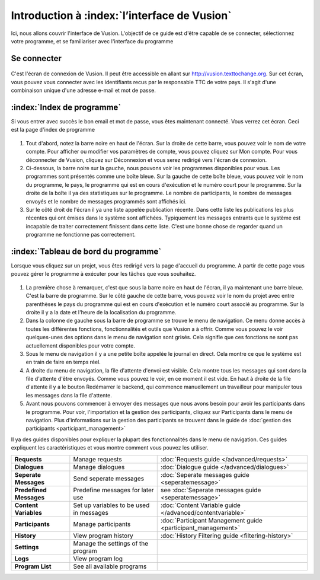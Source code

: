Introduction à  :index:`l’interface de Vusion`
----------------------------------------------
Ici, nous allons couvrir l'interface de Vusion. L'objectif de ce guide est d'être capable de se connecter, sélectionnez votre programme, et se familiariser avec l'interface du programme


Se connecter
=======
.. figure:: _static/img/image18.png
	:width: 850px
	:figclass: align-center
	:figwidth: 850px


C'est l'écran de connexion de Vusion. Il peut être accessible en allant sur http://vusion.texttochange.org. Sur cet écran, vous pouvez vous connecter avec les identifiants recus par le responsable  TTC de votre pays. Il s'agit d'une combinaison unique d'une adresse e-mail et mot de passe.


:index:`Index de programme`
=======================
Si vous entrer avec succès le bon email et mot de passe, vous êtes maintenant connecté.
Vous verrez cet écran. Ceci est la page d'index de programme


.. figure:: _static/img/image19mockup.png
   :width: 850px
   :align: center
   :alt: image19.png
   :figwidth: 850px

#. Tout d'abord, notez la barre noire en haut de l'écran. Sur la droite de cette barre, vous pouvez voir le nom de votre compte. Pour afficher ou modifier vos paramètres de compte, vous pouvez cliquez sur Mon compte. Pour vous déconnecter de Vusion, cliquez sur Déconnexion et vous serez redirigé vers l'écran de connexion.

#. Ci-dessous, la barre noire sur la gauche, nous pouvons voir les programmes disponibles pour vous. Les programmes sont présentés comme une boîte bleue. Sur la gauche de cette boîte bleue, vous pouvez voir le nom du programme, le pays, le programme qui est en cours d'exécution et le numéro court pour le programme. Sur la droite de la boîte il ya des statistiques sur le programme. Le nombre de participants, le nombre de messages envoyés et le nombre de messages programmés sont affichés ici.

#. Sur le côté droit de l'écran il ya une liste appelée publication récente. Dans cette liste les publications les plus récentes qui ont émises dans le système sont affichées. Typiquement les messages entrants que le système est incapable de traiter correctement finissent dans cette liste. C'est une bonne chose de regarder quand un programme ne fonctionne pas correctement.

:index:`Tableau de bord du programme`
===========================

Lorsque vous cliquez sur un projet, vous êtes redirigé vers la page d'accueil du programme. A partir de cette page vous pouvez gérer le programme à exécuter pour les tâches que vous souhaitez.


.. figure:: _static/img/image20mockup.png
   :width: 850px
   :align: center
   :alt: image20m.png


#. La première chose à remarquer, c'est que sous la barre noire en haut de l'écran, il ya maintenant une barre bleue. C'est la barre de programme. Sur le côté gauche de cette barre, vous pouvez voir le nom du projet avec entre parenthèses le pays du programme qui est en cours d'exécution et le numéro court associé au programme. Sur la droite il y a la date et l'heure de la localisation du programme.
#. Dans la colonne de gauche sous la barre de programme se trouve le menu de navigation. Ce menu donne accès à toutes les différentes fonctions, fonctionnalités et outils que Vusion a à offrir. Comme vous pouvez le voir quelques-unes des options dans le menu de navigation sont grisés. Cela signifie que ces fonctions ne sont pas actuellement disponibles pour votre compte. 
#. Sous le menu de navigation il y a une petite boîte appelée le journal en direct. Cela montre ce que le système est en train de faire en temps réel.
#. A droite du menu de navigation, la file d'attente d'envoi est visible. Cela montre tous les messages qui sont dans la file d'attente d'être envoyés. Comme vous pouvez le voir, en ce moment il est vide. En haut à droite de la file d'attente il y a le bouton Redémarrer le backend, qui commence manuellement un travailleur pour manipuler tous les messages dans la file d'attente.
#. Avant nous pouvons commencer à envoyer des messages que nous avons besoin pour avoir les participants dans le programme. Pour voir, l'importation et la gestion des participants, cliquez sur Participants dans le menu de navigation. Plus d'informations sur la gestion des participants se trouvent dans le guide de  :doc:`gestion des participants <participant_management>`


Il ya des guides disponibles pour expliquer la plupart des fonctionnalités dans le menu de navigation. Ces guides expliquent les caractéristiques et vous montre comment vous pouvez les utiliser.



=======================   ========================================    ===============================================================
**Requests**              Manage requests                             :doc:`Requests guide </advanced/requests>`
**Dialogues**             Manage dialogues                            :doc:`Dialogue guide </advanced/dialogues>`
**Seperate Messages**     Send seperate messages                      :doc:`Seperate messages guide <seperatemessage>`
**Predefined Messages**   Predefine messages for later use            see :doc:`Seperate messages guide <seperatemessage>`
**Content Variables**     Set up variables to be used in messages     :doc:`Content Variable guide </advanced/contentvariable>`
**Participants**          Manage participants                         :doc:`Participant Management guide <participant_management>`
**History**               View program history                        :doc:`History Filtering guide <filtering-history>`
**Settings**              Manage the settings of the program
**Logs**                  View program log
**Program List**          See all available programs
=======================   ========================================    ===============================================================




